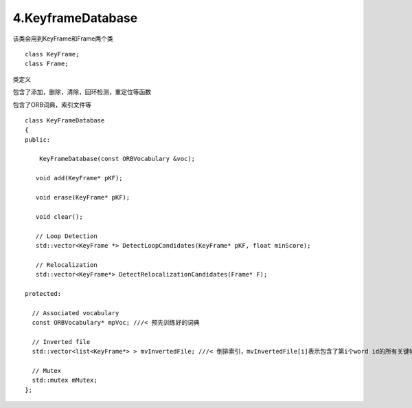 4.KeyframeDatabase
===========================================


该类会用到KeyFrame和Frame两个类

::

  class KeyFrame;
  class Frame;



类定义


包含了添加，删除，清除，回环检测，重定位等函数

包含了ORB词典，索引文件等

::

  class KeyFrameDatabase
  {
  public:
  
      KeyFrameDatabase(const ORBVocabulary &voc);
  
     void add(KeyFrame* pKF);
  
     void erase(KeyFrame* pKF);
  
     void clear();
  
     // Loop Detection
     std::vector<KeyFrame *> DetectLoopCandidates(KeyFrame* pKF, float minScore);
  
     // Relocalization
     std::vector<KeyFrame*> DetectRelocalizationCandidates(Frame* F);
  
  protected:
  
    // Associated vocabulary
    const ORBVocabulary* mpVoc; ///< 预先训练好的词典
  
    // Inverted file
    std::vector<list<KeyFrame*> > mvInvertedFile; ///< 倒排索引，mvInvertedFile[i]表示包含了第i个word id的所有关键帧
  
    // Mutex
    std::mutex mMutex;
  };
  
